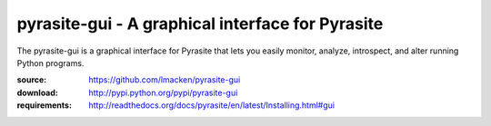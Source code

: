 pyrasite-gui - A graphical interface for Pyrasite
=================================================

The pyrasite-gui is a graphical interface for Pyrasite that lets you
easily monitor, analyze, introspect, and alter running Python programs.

:source: https://github.com/lmacken/pyrasite-gui
:download: http://pypi.python.org/pypi/pyrasite-gui
:requirements: http://readthedocs.org/docs/pyrasite/en/latest/Installing.html#gui

.. image:: http://lewk.org/img/pyrasite/pyrasite-info.png

.. image:: http://lewk.org/img/pyrasite/pyrasite-stacks.png

.. image:: http://lewk.org/img/pyrasite/pyrasite-objects.png

.. image:: http://lewk.org/img/pyrasite/pyrasite-shell.png

.. image:: http://lewk.org/img/pyrasite/pyrasite-callgraph.png
